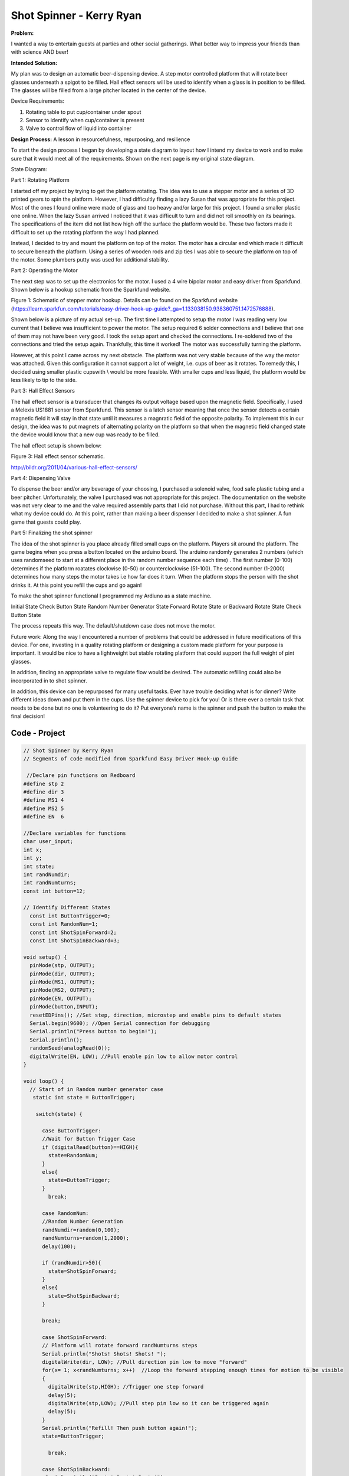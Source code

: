.. _ryan_kerry_2016:

Shot Spinner - Kerry Ryan
=========================

**Problem:**

I wanted a way to entertain guests at parties and other social
gatherings. What better way to impress your friends than with science
AND beer!

**Intended Solution:**

My plan was to design an automatic beer-dispensing device. A step motor
controlled platform that will rotate beer glasses underneath a spigot to
be filled. Hall effect sensors will be used to identify when a glass is
in position to be filled. The glasses will be filled from a large
pitcher located in the center of the device.

Device Requirements:

1) Rotating table to put cup/container under spout

2) Sensor to identify when cup/container is present

3) Valve to control flow of liquid into container

**Design Process:** A lesson in resourcefulness, repurposing, and
resilience

To start the design process I began by developing a state diagram to
layout how I intend my device to work and to make sure that it would
meet all of the requirements. Shown on the next page is my original
state diagram.

State Diagram:

Part 1: Rotating Platform

I started off my project by trying to get the platform rotating. The
idea was to use a stepper motor and a series of 3D printed gears to spin
the platform. However, I had difficultly finding a lazy Susan that was
appropriate for this project. Most of the ones I found online were made
of glass and too heavy and/or large for this project. I found a smaller
plastic one online. When the lazy Susan arrived I noticed that it was
difficult to turn and did not roll smoothly on its bearings. The
specifications of the item did not list how high off the surface the
platform would be. These two factors made it difficult to set up the
rotating platform the way I had planned.

Instead, I decided to try and mount the platform on top of the motor.
The motor has a circular end which made it difficult to secure beneath
the platform. Using a series of wooden rods and zip ties I was able to
secure the platform on top of the motor. Some plumbers putty was used
for additional stability.

Part 2: Operating the Motor

The next step was to set up the electronics for the motor. I used a 4
wire bipolar motor and easy driver from Sparkfund. Shown below is a
hookup schematic from the Sparkfund website.

|image0|

Figure 1: Schematic of stepper motor hookup. Details can be found on the
Sparkfund website
(https://learn.sparkfun.com/tutorials/easy-driver-hook-up-guide?_ga=1.133038150.938360751.1472576888).

Shown below is a picture of my actual set-up. The first time I attempted
to setup the motor I was reading very low current that I believe was
insufficient to power the motor. The setup required 6 solder connections
and I believe that one of them may not have been very good. I took the
setup apart and checked the connections. I re-soldered two of the
connections and tried the setup again. Thankfully, this time it worked!
The motor was successfully turning the platform.

|image1|

However, at this point I came across my next obstacle. The platform was
not very stable because of the way the motor was attached. Given this
configuration it cannot support a lot of weight, i.e. cups of beer as it
rotates. To remedy this, I decided using smaller plastic cupswith \\
would be more feasible. With smaller cups and less liquid, the platform
would be less likely to tip to the side.

Part 3: Hall Effect Sensors

The hall effect sensor is a transducer that changes its output voltage
based upon the magnetic field. Specifically, I used a Melexis US1881
sensor from Sparkfund. This sensor is a latch sensor meaning that once
the sensor detects a certain magnetic field it will stay in that state
until it measures a magnratic field of the opposite polarity. To
implement this in our design, the idea was to put magnets of alternating
polarity on the platform so that when the magnetic field changed state
the device would know that a new cup was ready to be filled.

The hall effect setup is shown below:

|image2|

Figure 3: Hall effect sensor schematic.

http://bildr.org/2011/04/various-hall-effect-sensors/

Part 4: Dispensing Valve

To dispense the beer and/or any beverage of your choosing, I purchased a
solenoid valve, food safe plastic tubing and a beer pitcher.
Unfortunately, the valve I purchased was not appropriate for this
project. The documentation on the website was not very clear to me and
the valve required assembly parts that I did not purchase. Without this
part, I had to rethink what my device could do. At this point, rather
than making a beer dispenser I decided to make a shot spinner. A fun
game that guests could play.

Part 5: Finalizing the shot spinner

The idea of the shot spinner is you place already filled small cups on
the platform. Players sit around the platform. The game begins when you
press a button located on the arduino board. The arduino randomly
generates 2 numbers (which uses randomseed to start at a different place
in the random number sequence each time) . The first number (0-100)
determines if the platform roatates clockwise (0-50) or counterclockwise
(51-100). The second number (1-2000) determines how many steps the motor
takes i.e how far does it turn. When the platform stops the person with
the shot drinks it. At this point you refill the cups and go again!

To make the shot spinner functional I programmed my Ardiuno as a state
machine.

Initial State Check Button State Random Number Generator State Forward
Rotate State or Backward Rotate State Check Button State

The process repeats this way. The default/shutdown case does not move
the motor.

Future work: Along the way I encountered a number of problems that could
be addressed in future modifications of this device. For one, investing
in a quality rotating platform or designing a custom made platform for
your purpose is important. It would be nice to have a lightweight but
stable rotating platform that could support the full weight of pint
glasses.

In addition, finding an appropriate valve to regulate flow would be
desired. The automatic refilling could also be incorporated in to shot
spinner.

In addition, this device can be repurposed for many useful tasks. Ever
have trouble deciding what is for dinner? Write different ideas down and
put them in the cups. Use the spinner device to pick for you! Or is
there ever a certain task that needs to be done but no one is
volunteering to do it? Put everyone’s name is the spinner and push the
button to make the final decision!

Code - Project
--------------

.. code-block:: c

    // Shot Spinner by Kerry Ryan
    // Segments of code modified from Sparkfund Easy Driver Hook-up Guide

     //Declare pin functions on Redboard
    #define stp 2
    #define dir 3
    #define MS1 4
    #define MS2 5
    #define EN  6

    //Declare variables for functions
    char user_input;
    int x;
    int y;
    int state;
    int randNumdir;
    int randNumturns;
    const int button=12;

    // Identify Different States
      const int ButtonTrigger=0;
      const int RandomNum=1;
      const int ShotSpinForward=2;
      const int ShotSpinBackward=3;

    void setup() {
      pinMode(stp, OUTPUT);
      pinMode(dir, OUTPUT);
      pinMode(MS1, OUTPUT);
      pinMode(MS2, OUTPUT);
      pinMode(EN, OUTPUT);
      pinMode(button,INPUT);
      resetEDPins(); //Set step, direction, microstep and enable pins to default states
      Serial.begin(9600); //Open Serial connection for debugging
      Serial.println("Press button to begin!");
      Serial.println();
      randomSeed(analogRead(0));
      digitalWrite(EN, LOW); //Pull enable pin low to allow motor control
    }

    void loop() {
      // Start of in Random number generator case
       static int state = ButtonTrigger;

        switch(state) {

          case ButtonTrigger:
          //Wait for Button Trigger Case
          if (digitalRead(button)==HIGH){
            state=RandomNum;
          }
          else{
            state=ButtonTrigger;
          }
            break;

          case RandomNum:
          //Random Number Generation
          randNumdir=random(0,100);
          randNumturns=random(1,2000);
          delay(100);

          if (randNumdir>50){
            state=ShotSpinForward;
          }
          else{
            state=ShotSpinBackward;
          }

          break;

          case ShotSpinForward:
          // Platform will rotate forward randNumturns steps
          Serial.println("Shots! Shots! Shots! ");
          digitalWrite(dir, LOW); //Pull direction pin low to move "forward"
          for(x= 1; x<randNumturns; x++)  //Loop the forward stepping enough times for motion to be visible
          {
            digitalWrite(stp,HIGH); //Trigger one step forward
            delay(5);
            digitalWrite(stp,LOW); //Pull step pin low so it can be triggered again
            delay(5);
          }
          Serial.println("Refill! Then push button again!");
          state=ButtonTrigger;

            break;

          case ShotSpinBackward:
           Serial.println("Party! Party! Party!");
           digitalWrite(dir, HIGH); //Pull direction pin high to move in "reverse"
            for(x= 1; x<randNumturns; x++){  //Loop the stepping enough times for motion to be visible
              digitalWrite(stp,HIGH); //Trigger one step
              delay(5);
              digitalWrite(stp,LOW); //Pull step pin low so it can be triggered again
              delay(5);
              }
              Serial.println("Refill! Then push button again!");
              state=ButtonTrigger;


          default:
            // Shutdown Case
            while(state>3){
              resetEDPins();
            }

        }
     }
    //Reset Easy Driver pins to default states
    void resetEDPins()
    {
      digitalWrite(stp, LOW);
      digitalWrite(dir, LOW);
      digitalWrite(MS1, LOW);
      digitalWrite(MS2, LOW);
      digitalWrite(EN, HIGH);
    }


Code - Hall Sensor
------------------

.. code-block:: c

    const int magstate=7;
   int sensorVal;
   const int light=9;

   void setup() {
     // put your setup code here, to run once:
   pinMode(magstate, INPUT);
   Serial.begin(9600);
   }

   void loop() {
     // put your main code here, to run repeatedly:
   sensorVal=digitalRead(magstate);
   Serial.println(sensorVal);
   delay(500);
     if(sensorVal==1){
      digitalWrite(light, HIGH);
      }
   else{
     digitalWrite(light, LOW);
   }

   }


Media
-----
:download:`Slides (PDF) <ryan_presentation.pdf>`

:download:`Slides (PPTX) <ryan_presentation.pptx>`

.. raw:: html

 <div style="margin-top:10px;">
 <iframe width="560" height="315" src="https://www.youtube.com/embed/ovFl6-Qer14" frameborder="0" allowfullscreen></iframe>
 </div>


.. |image0| image:: images/image1.png
.. |image1| image:: images/image2.png
.. |image2| image:: images/image3.png
